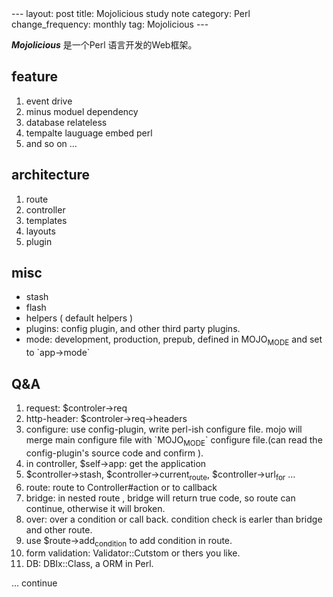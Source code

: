 #+begin_html
---
layout: post
title: Mojolicious study note
category: Perl
change_frequency: monthly
tag: Mojolicious
---
#+end_html

*[[<http://mojolicio.us/>][Mojolicious]]* 是一个Perl 语言开发的Web框架。

** feature
1. event drive 
2. minus moduel dependency
3. database relateless
4. tempalte lauguage embed perl
5. and so on ...

** architecture
1. route
3. controller
4. templates
5. layouts
6. plugin

** misc
 + stash
 + flash
 + helpers ( default helpers )
 + plugins: config plugin, and other third party plugins.
 + mode: development, production, prepub, defined in MOJO_MODE and set to `app->mode`


** Q&A
1. request: $controler->req
2. http-header: $controler->req->headers 
3. configure: use config-plugin, write perl-ish configure file. mojo will merge main configure file with `MOJO_MODE` configure file.(can read the config-plugin's source code and confirm ).
4. in controller, $self->app: get the application
5. $controller->stash, $controller->current_route, $controller->url_for ...
6. route: route to Controller#action or to callback
7. bridge: in nested route , bridge will return true code, so route can continue, otherwise it will broken.
8. over: over a condition or call back. condition check is earler than bridge and other route.
9. use $route->add_condition to add condition in route.
10. form validation: Validator::Cutstom or thers you like.
11. DB: DBIx::Class, a ORM in Perl.

... continue 

